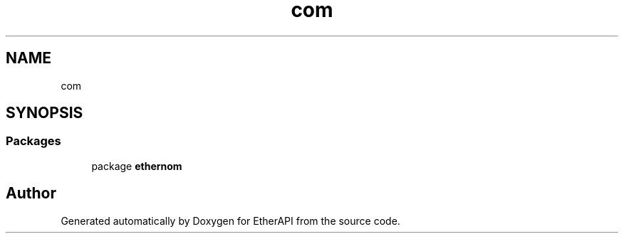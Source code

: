 .TH "com" 3 "Fri Nov 1 2019" "EtherAPI" \" -*- nroff -*-
.ad l
.nh
.SH NAME
com
.SH SYNOPSIS
.br
.PP
.SS "Packages"

.in +1c
.ti -1c
.RI "package \fBethernom\fP"
.br
.in -1c
.SH "Author"
.PP 
Generated automatically by Doxygen for EtherAPI from the source code\&.
